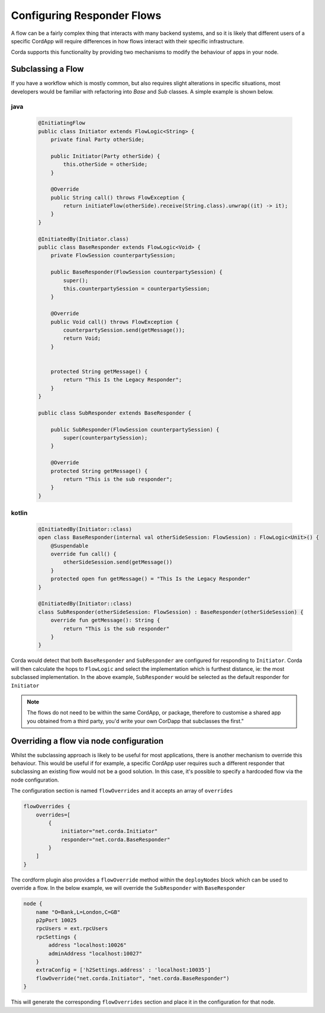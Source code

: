 Configuring Responder Flows
===========================

A flow can be a fairly complex thing that interacts with many backend systems, and so it is likely that different users
of a specific CordApp will require differences in how flows interact with their specific infrastructure.

Corda supports this functionality by providing two mechanisms to modify the behaviour of apps in your node.

Subclassing a Flow
------------------

If you have a workflow which is mostly common, but also requires slight alterations in specific situations, most developers would be familiar
with refactoring into `Base` and `Sub` classes. A simple example is shown below.

java
~~~~

   .. code-block:: java

    @InitiatingFlow
    public class Initiator extends FlowLogic<String> {
        private final Party otherSide;

        public Initiator(Party otherSide) {
            this.otherSide = otherSide;
        }

        @Override
        public String call() throws FlowException {
            return initiateFlow(otherSide).receive(String.class).unwrap((it) -> it);
        }
    }

    @InitiatedBy(Initiator.class)
    public class BaseResponder extends FlowLogic<Void> {
        private FlowSession counterpartySession;

        public BaseResponder(FlowSession counterpartySession) {
            super();
            this.counterpartySession = counterpartySession;
        }

        @Override
        public Void call() throws FlowException {
            counterpartySession.send(getMessage());
            return Void;
        }


        protected String getMessage() {
            return "This Is the Legacy Responder";
        }
    }

    public class SubResponder extends BaseResponder {

        public SubResponder(FlowSession counterpartySession) {
            super(counterpartySession);
        }

        @Override
        protected String getMessage() {
            return "This is the sub responder";
        }
    }



kotlin
~~~~~~

    .. code-block:: kotlin

        @InitiatedBy(Initiator::class)
        open class BaseResponder(internal val otherSideSession: FlowSession) : FlowLogic<Unit>() {
            @Suspendable
            override fun call() {
                otherSideSession.send(getMessage())
            }
            protected open fun getMessage() = "This Is the Legacy Responder"
        }

        @InitiatedBy(Initiator::class)
        class SubResponder(otherSideSession: FlowSession) : BaseResponder(otherSideSession) {
            override fun getMessage(): String {
                return "This is the sub responder"
            }
        }





Corda would detect that both ``BaseResponder`` and ``SubResponder`` are configured for responding to ``Initiator``.
Corda will then calculate the hops to ``FlowLogic`` and select the implementation which is furthest distance, ie: the most subclassed implementation.
In the above example, ``SubResponder`` would be selected as the default responder for ``Initiator``

.. note:: The flows do not need to be within the same CordApp, or package, therefore to customise a shared app you obtained from a third party, you'd write your own CorDapp that subclasses the first."

Overriding a flow via node configuration
----------------------------------------

Whilst the subclassing approach is likely to be useful for most applications, there is another mechanism to override this behaviour.
This would be useful if for example, a specific CordApp user requires such a different responder that subclassing an existing flow
would not be a good solution. In this case, it's possible to specify a hardcoded flow via the node configuration.

The configuration section is named ``flowOverrides`` and it accepts an array of ``overrides``

.. container:: codeset

    .. code-block:: json

        flowOverrides {
            overrides=[
                {
                    initiator="net.corda.Initiator"
                    responder="net.corda.BaseResponder"
                }
            ]
        }

The cordform plugin also provides a ``flowOverride`` method within the ``deployNodes`` block which can be used to override a flow. In the below example, we will override
the ``SubResponder`` with ``BaseResponder``

.. container:: codeset

    .. code-block:: groovy

        node {
            name "O=Bank,L=London,C=GB"
            p2pPort 10025
            rpcUsers = ext.rpcUsers
            rpcSettings {
                address "localhost:10026"
                adminAddress "localhost:10027"
            }
            extraConfig = ['h2Settings.address' : 'localhost:10035']
            flowOverride("net.corda.Initiator", "net.corda.BaseResponder")
        }

This will generate the corresponding ``flowOverrides`` section and place it in the configuration for that node.